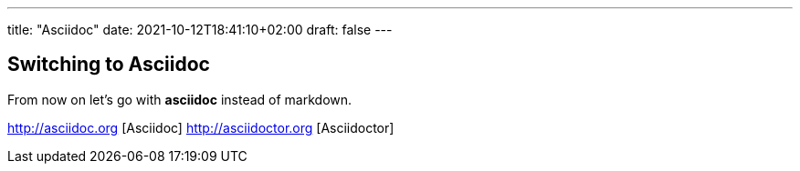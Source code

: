 ---
title: "Asciidoc"
date: 2021-10-12T18:41:10+02:00
draft: false
---

== Switching to Asciidoc
From now on let's go with *asciidoc* instead of markdown.

http://asciidoc.org [Asciidoc]
http://asciidoctor.org [Asciidoctor]
